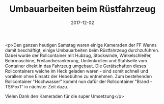 #+TITLE: Umbauarbeiten beim Rüstfahrzeug
#+DATE: 2017-12-02
#+FACEBOOK_URL: https://facebook.com/ffwenns/posts/1799893700085747

<p>Den ganzen heutigen Samstag waren einige Kameraden der FF Wenns damit beschäftigt, einige Umbauarbeiten beim Rüstfahrzeug durchzuführen. Dabei wurde der Rollcontainer mit Hubzug, Stockwinde, Winkelschleifer, Bohrmaschine, Freilandverankerung, Umlenkrollen und Stahlseile vom Container direkt in das Fahrzeug umgebaut. Die Gerätschaften dieses Rollcontainers welche im Heck geladen waren - sind somit schnell und vorallem ohne Einsatz der Hebebühne zu entnehmen. Zum bestehenden Rollcontainer "Hochwasser" kommt nun dafür der Rollcontainer "Brand - TS/Fox1" in nächster Zeit dazu.

Vielen Dank den Kameraden für die super Umsetzung</p>
